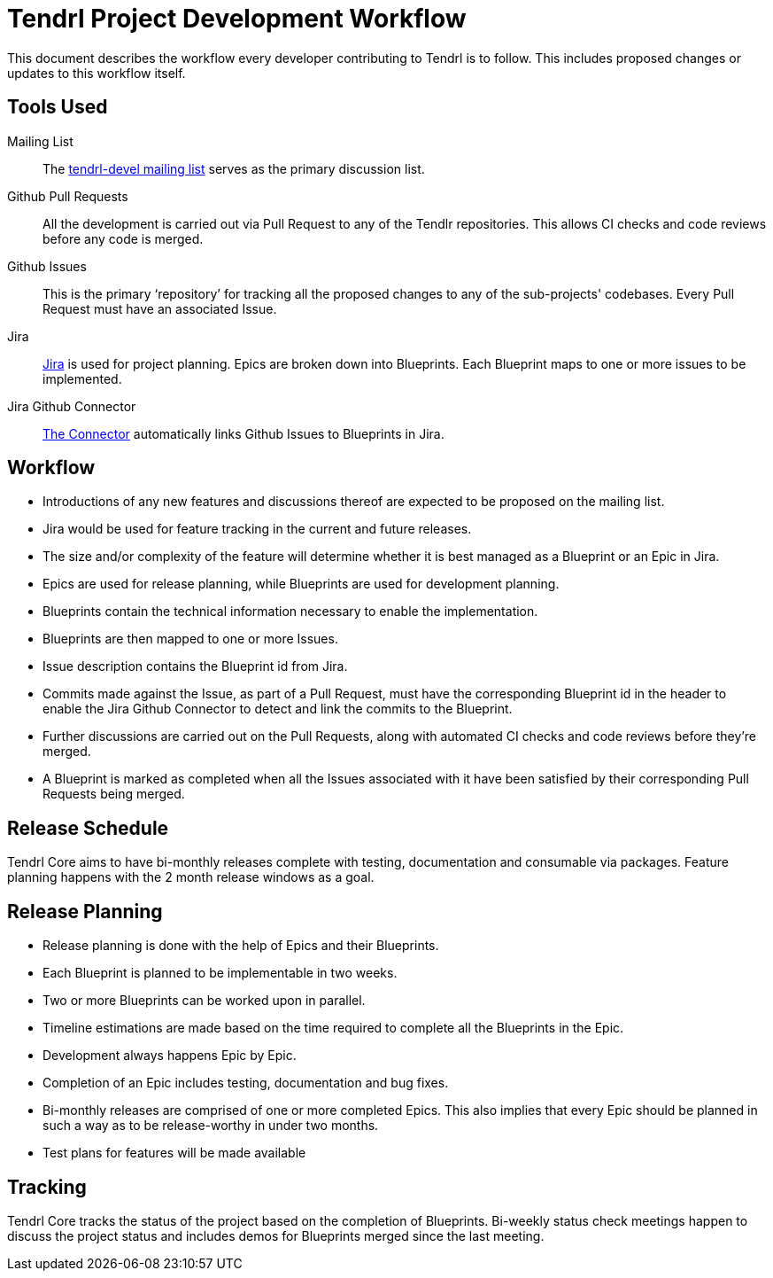 // vim: tw=79
= Tendrl Project Development Workflow

This document describes the workflow every developer contributing to Tendrl is
to follow. This includes proposed changes or updates to this workflow itself.


== Tools Used

Mailing List::
The https://www.redhat.com/mailman/listinfo/tendrl-devel[tendrl-devel mailing
list] serves as the primary discussion list.

Github Pull Requests::
All the development is carried out via Pull Request to any of the Tendlr
repositories. This allows CI checks and code reviews before any code is merged.

Github Issues::
This is the primary '`repository`' for tracking all the proposed changes to any
of the sub-projects' codebases. Every Pull Request must have an associated
Issue.

Jira::
https://tendrl.atlassian.net[Jira] is used for project planning. Epics are
broken down into Blueprints. Each Blueprint maps to one or more issues to be
implemented.

Jira Github Connector::
https://confluence.atlassian.com/adminjiracloud/connect-jira-cloud-to-github-814188429.html[The
Connector] automatically links Github Issues to Blueprints in Jira.


== Workflow

* Introductions of any new features and discussions thereof are expected to be
  proposed on the mailing list.
* Jira would be used for feature tracking in the current and future releases.
* The size and/or complexity of the feature will determine whether it is best
  managed as a Blueprint or an Epic in Jira.
* Epics are used for release planning, while Blueprints are used for
  development planning.
* Blueprints contain the technical information necessary to enable the
  implementation.
* Blueprints are then mapped to one or more Issues.
* Issue description contains the Blueprint id from Jira.
* Commits made against the Issue, as part of a Pull Request, must have the
  corresponding Blueprint id in the header to enable the Jira Github Connector
  to detect and link the commits to the Blueprint.
* Further discussions are carried out on the Pull Requests, along with
  automated CI checks and code reviews before they're merged.
* A Blueprint is marked as completed when all the Issues associated with it
  have been satisfied by their corresponding Pull Requests being merged.


== Release Schedule

Tendrl Core aims to have bi-monthly releases complete with testing,
documentation and consumable via packages. Feature planning happens with the 2
month release windows as a goal.


== Release Planning

* Release planning is done with the help of Epics and their Blueprints.
* Each Blueprint is planned to be implementable in two weeks.
* Two or more Blueprints can be worked upon in parallel.
* Timeline estimations are made based on the time required to complete all the
  Blueprints in the Epic.
* Development always happens Epic by Epic.
* Completion of an Epic includes testing, documentation and bug fixes.
* Bi-monthly releases are comprised of one or more completed Epics. This also
  implies that every Epic should be planned in such a way as to be
  release-worthy in under two months.
* Test plans for features will be made available


== Tracking

Tendrl Core tracks the status of the project based on the completion of
Blueprints. Bi-weekly status check meetings happen to discuss the project
status and includes demos for Blueprints merged since the last meeting.


